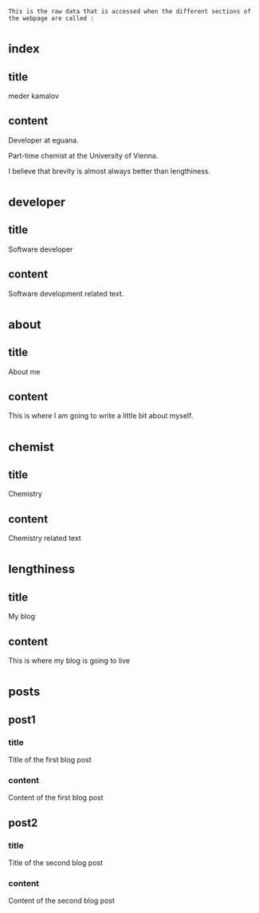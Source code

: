 : This is the raw data that is accessed when the different sections of the webpage are called :
* _index
** title
meder kamalov
** content
Developer at eguana.

Part-time chemist at the University of Vienna.

I believe that brevity is almost always better than lengthiness.

* _developer
** title
Software developer
** content
Software development related text.
* _about
** title
About me
** content
This is where I am going to write a little bit about myself.
* _chemist
** title
Chemistry
** content
Chemistry related text
* _lengthiness
** title
My blog
** content
This is where my blog is going to live
* _posts
** post1
*** title
Title of the first blog post
*** content
Content of the first blog post
** post2
*** title
Title of the second blog post
*** content
Content of the second blog post


